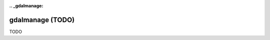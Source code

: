 :.. _gdalmanage:

================================================================================
gdalmanage (TODO)
================================================================================

TODO
